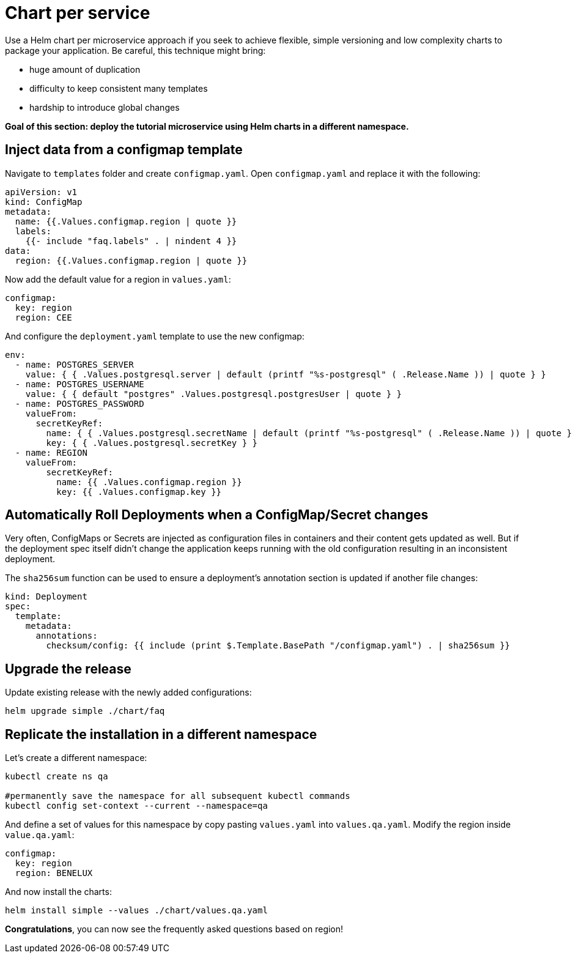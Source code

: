 = Chart per service

Use a Helm chart per microservice approach if you seek to achieve flexible, simple versioning and low complexity charts to package your application.
Be careful, this technique might bring:

• huge amount of duplication
• difficulty to keep consistent many templates
• hardship to introduce global changes

**Goal of this section: deploy the tutorial microservice using Helm charts in a different namespace.
**

== Inject data from a configmap template

Navigate to `templates` folder and create `configmap.yaml`.
Open `configmap.yaml` and replace it with the following:

[.console-input]
[source, yaml, subs="attributes+,+macros"]
----
apiVersion: v1
kind: ConfigMap
metadata:
  name: {{.Values.configmap.region | quote }}
  labels:
    {{- include "faq.labels" . | nindent 4 }}
data:
  region: {{.Values.configmap.region | quote }}
----

Now add the default value for a region in `values.yaml`:

[.console-input]
[source, yaml, subs="attributes+,+macros"]
----
configmap:
  key: region
  region: CEE
----

And configure the `deployment.yaml` template to use the new configmap:

[.console-input]
[source, yaml, subs="attributes+,+macros"]
----
env:
  - name: POSTGRES_SERVER
    value: { { .Values.postgresql.server | default (printf "%s-postgresql" ( .Release.Name )) | quote } }
  - name: POSTGRES_USERNAME
    value: { { default "postgres" .Values.postgresql.postgresUser | quote } }
  - name: POSTGRES_PASSWORD
    valueFrom:
      secretKeyRef:
        name: { { .Values.postgresql.secretName | default (printf "%s-postgresql" ( .Release.Name )) | quote } }
        key: { { .Values.postgresql.secretKey } }
  - name: REGION
    valueFrom:
        secretKeyRef:
          name: {{ .Values.configmap.region }}
          key: {{ .Values.configmap.key }}
----

== Automatically Roll Deployments when a ConfigMap/Secret changes

Very often, ConfigMaps or Secrets are injected as configuration files in containers and their content gets updated as well.
But if the deployment spec itself didn't change the application keeps running with the old configuration resulting in an inconsistent deployment.

The `sha256sum` function can be used to ensure a deployment's annotation section is updated if another file changes:


[.console-input]
[source, yaml, subs="attributes+,+macros"]
----
kind: Deployment
spec:
  template:
    metadata:
      annotations:
        checksum/config: {{ include (print $.Template.BasePath "/configmap.yaml") . | sha256sum }}
----

== Upgrade the release 

Update existing release with the newly added configurations:

[.console-input]
[source,bash,subs="attributes+,+macros"]
----
helm upgrade simple ./chart/faq
---- 

== Replicate the installation in a different namespace

Let's create a different namespace:

[.console-input]
[source,bash,subs="attributes+,+macros"]
----
kubectl create ns qa

#permanently save the namespace for all subsequent kubectl commands
kubectl config set-context --current --namespace=qa
----

And define a set of values for this namespace by copy pasting  `values.yaml` into `values.qa.yaml`.
Modify the region inside `value.qa.yaml`:

[.console-input]
[source,yaml,subs="attributes+,+macros"]
----
configmap:
  key: region
  region: BENELUX
----

And now install the charts:

[.console-input]
[source,bash,subs="attributes+,+macros"]
----
helm install simple --values ./chart/values.qa.yaml
----

*Congratulations*, you can now see the frequently asked questions based on region!

